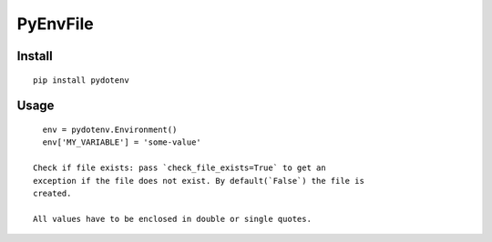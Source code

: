 ===========
 PyEnvFile
===========

Install
=======
::

   pip install pydotenv


Usage
=====
::

   env = pydotenv.Environment()
   env['MY_VARIABLE'] = 'some-value'

 Check if file exists: pass `check_file_exists=True` to get an
 exception if the file does not exist. By default(`False`) the file is
 created.

 All values have to be enclosed in double or single quotes.